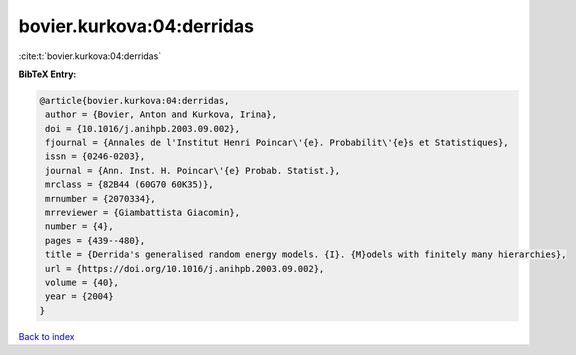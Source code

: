 bovier.kurkova:04:derridas
==========================

:cite:t:`bovier.kurkova:04:derridas`

**BibTeX Entry:**

.. code-block:: bibtex

   @article{bovier.kurkova:04:derridas,
    author = {Bovier, Anton and Kurkova, Irina},
    doi = {10.1016/j.anihpb.2003.09.002},
    fjournal = {Annales de l'Institut Henri Poincar\'{e}. Probabilit\'{e}s et Statistiques},
    issn = {0246-0203},
    journal = {Ann. Inst. H. Poincar\'{e} Probab. Statist.},
    mrclass = {82B44 (60G70 60K35)},
    mrnumber = {2070334},
    mrreviewer = {Giambattista Giacomin},
    number = {4},
    pages = {439--480},
    title = {Derrida's generalised random energy models. {I}. {M}odels with finitely many hierarchies},
    url = {https://doi.org/10.1016/j.anihpb.2003.09.002},
    volume = {40},
    year = {2004}
   }

`Back to index <../By-Cite-Keys.rst>`_
